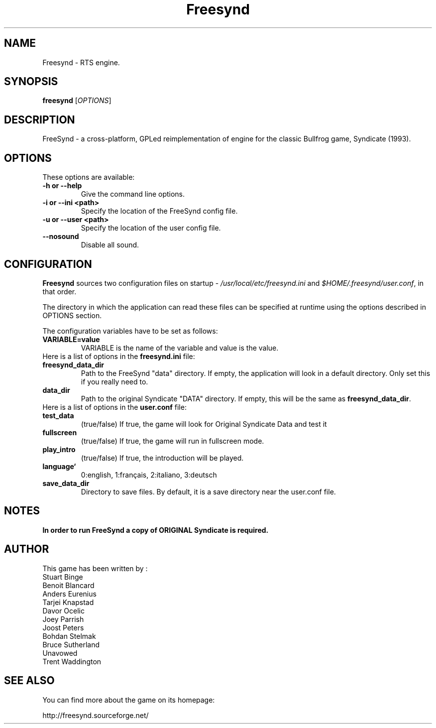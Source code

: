 .\" (c) 2008 Benoît Tuduri <tuduri.benoit@freesurf.fr>
.\" (c) 2013 Bohdan Stelmakh <chamel@users.sourceforge.net>
.\" 
.\" This document is free software; you can redistribute it and/or modify
.\" it under the terms of the GNU General Public License as published by
.\" the Free Software Foundation; either version 2 of the License, or
.\" (at your option) any later version.
.\" 
.\" This package is distributed in the hope that it will be useful,
.\" but WITHOUT ANY WARRANTY; without even the implied warranty of
.\" MERCHANTABILITY or FITNESS FOR A PARTICULAR PURPOSE.  See the
.\" GNU General Public License for more details.
.\" 
.\" You should have received a copy of the GNU General Public License
.\" along with this package; if not, write to the Free Software
.\" Foundation, Inc., 51 Franklin St, Fifth Floor, Boston, MA  02110-1301 USA
.TH "Freesynd" "6" "2024-04-01" "" "ver.0.8"
.SH "NAME"
Freesynd \- RTS engine.
.SH "SYNOPSIS"
.B freesynd
[\fIOPTIONS\fR]
.SH "DESCRIPTION"
FreeSynd \- a cross-platform,  GPLed reimplementation of engine for the classic Bullfrog game, Syndicate (1993).
.SH "OPTIONS"
These options are available:
.TP
\fB\-h or \-\-help \fR
Give the command line options.
.TP
\fB\-i or \-\-ini <path>\fR
Specify the location of the FreeSynd config file.
.TP
\fB\-u or \-\-user <path>\fR
Specify the location of the user config file.
.TP
\fB\-\-nosound\fR
Disable all sound.
.SH CONFIGURATION
\fBFreesynd\fR sources two configuration files on startup - \fI/usr/local/etc/freesynd.ini\fR and
\fI$HOME/.freesynd/user.conf\fR, in that order.
.PP
The directory in which the application can read these files can be specified at runtime using the options described in OPTIONS section.
.PP
The configuration variables have to be set as follows:
.TP
.B VARIABLE=value
VARIABLE is the name of the variable and value is the value.
.TP
Here is a list of options in the \fBfreesynd.ini\fR file:
.TP
.B freesynd_data_dir
Path to the FreeSynd "data" directory. If empty, the application will look in a default directory.
Only set this if you really need to.
.TP
.B data_dir
Path to the original Syndicate "DATA" directory. If empty, this will be the same as \fBfreesynd_data_dir\fR.
.TP
Here is a list of options in the \fBuser.conf\fR file:
.TP
.B test_data
(true/false) If true, the game will look for Original Syndicate Data and test it
.TP
.B fullscreen
(true/false) If true, the game will run in fullscreen mode.
.TP
.B play_intro
(true/false) If true, the introduction will be played.
.TP
.B language`
0:english, 1:français, 2:italiano, 3:deutsch 
.TP
.B save_data_dir
Directory to save files. By default, it is a save directory near the user.conf file.
.SH NOTES
.B In order to run FreeSynd a copy of ORIGINAL Syndicate is required.
.SH "AUTHOR"
This game has been written by :
  Stuart Binge
  Benoit Blancard
  Anders Eurenius
  Tarjei Knapstad
  Davor Ocelic
  Joey Parrish
  Joost Peters
  Bohdan Stelmak
  Bruce Sutherland
  Unavowed
  Trent Waddington
.SH "SEE ALSO"
You can find more about the game on its homepage:

http://freesynd.sourceforge.net/

